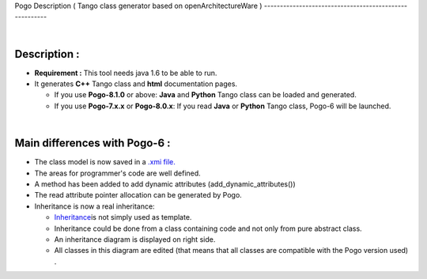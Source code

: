 Pogo Description
( Tango class generator based on openArchitectureWare )
-------------------------------------------------------

| 

Description :
-------------

-  **Requirement :** This tool needs java 1.6 to be able to run.
-  It generates **C++** Tango class and **html** documentation pages.

   -  If you use **Pogo-8.1.0** or above: **Java** and **Python** Tango
      class can be loaded and generated.
   -  If you use **Pogo-7.x.x** or **Pogo-8.0.x**: If you read **Java**
      or **Python** Tango class, Pogo-6 will be launched.

| 

Main differences with Pogo-6 :
------------------------------

-  The class model is now saved in a `.xmi file. <Warnings.html>`__
-  The areas for programmer's code are well defined.
-  A method has been added to add dynamic attributes
   (add\_dynamic\_attributes())
-  The read attribute pointer allocation can be generated by Pogo.
-  Inheritance is now a real inheritance:

   -  `Inheritance <Inheritance.html>`__\ is not simply used as
      template.
   -  Inheritance could be done from a class containing code and not
      only from pure abstract class.
   -  An inheritance diagram is displayed on right side.
   -  All classes in this diagram are edited (that means that all
      classes are compatible with the Pogo version used) .
